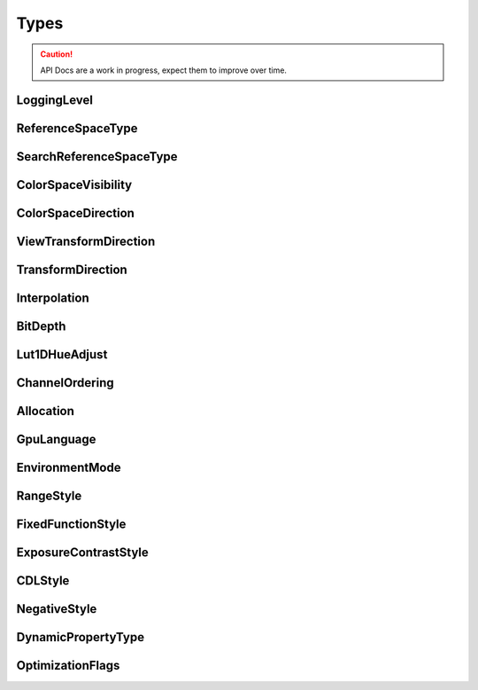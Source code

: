 ..
  SPDX-License-Identifier: CC-BY-4.0
  Copyright Contributors to the OpenColorIO Project.

Types
*****

.. CAUTION::
   API Docs are a work in progress, expect them to improve over time.



LoggingLevel 
============

.. tabs::

    .. group-tab:: C++

        .. cpp:enum:: OpenColorIO::LoggingLevel 

            *Values:*

            .. cpp:enumerator:: LOGGING_LEVEL_NONE = 0 

            .. cpp:enumerator:: LOGGING_LEVEL_WARNING = 1 

            .. cpp:enumerator:: LOGGING_LEVEL_INFO = 2 

            .. cpp:enumerator:: LOGGING_LEVEL_DEBUG = 3 

            .. cpp:enumerator:: LOGGING_LEVEL_UNKNOWN = 255 

            .. cpp:enumerator:: LOGGING_LEVEL_DEFAULT = `LOGGING_LEVEL_INFO`_ 

    .. group-tab:: Python

        .. py:class:: PyOpenColorIO.LoggingLevel

            Members:

            * LOGGING_LEVEL_NONE

            * LOGGING_LEVEL_WARNING

            * LOGGING_LEVEL_INFO

            * LOGGING_LEVEL_DEBUG

            * LOGGING_LEVEL_UNKNOWN

ReferenceSpaceType 
==================

.. tabs::

    .. group-tab:: C++

        .. cpp:enum:: OpenColorIO::ReferenceSpaceType 

            OCIO does not mandate the image state of the main reference space
            and it is not required to be scene-referred. This enum is used in
            connection with the display color space and view transform features
            which do assume that the main reference space is scene-referred and
            the display reference space is display-referred. If a config used a
            non-scene-referred reference space, presumably it would not use
            either display color spaces or view transforms, so this enum
            becomes irrelevant.

            *Values:*

            .. cpp:enumerator:: REFERENCE_SPACE_SCENE = 0 

                the main scene reference space

            .. cpp:enumerator:: REFERENCE_SPACE_DISPLAY 

                the reference space for display color spaces

    .. group-tab:: Python

        .. py:class:: PyOpenColorIO.ReferenceSpaceType

            Members:

            * REFERENCE_SPACE_SCENE

            * REFERENCE_SPACE_DISPLAY

SearchReferenceSpaceType 
========================

.. tabs::

    .. group-tab:: C++

        .. cpp:enum:: OpenColorIO::SearchReferenceSpaceType 

            *Values:*

            .. cpp:enumerator:: SEARCH_REFERENCE_SPACE_SCENE = 0 

            .. cpp:enumerator:: SEARCH_REFERENCE_SPACE_DISPLAY 

            .. cpp:enumerator:: SEARCH_REFERENCE_SPACE_ALL

   .. group-tab:: Python

        .. py:class:: PyOpenColorIO.SearchReferenceSpaceType

            Members:

            * SEARCH_REFERENCE_SPACE_SCENE

            * SEARCH_REFERENCE_SPACE_DISPLAY

            * SEARCH_REFERENCE_SPACE_ALL

ColorSpaceVisibility 
====================

.. tabs::

    .. group-tab:: C++

        .. cpp:enum:: OpenColorIO::ColorSpaceVisibility 

            *Values:*

            .. cpp:enumerator:: COLORSPACE_ACTIVE = 0 

            .. cpp:enumerator:: COLORSPACE_INACTIVE 

            .. cpp:enumerator:: COLORSPACE_ALL 

    .. group-tab:: Python

        .. py:class:: PyOpenColorIO.ColorSpaceVisibility

            Members:

            * COLORSPACE_ACTIVE

            * COLORSPACE_INACTIVE

            * COLORSPACE_ALL

ColorSpaceDirection 
===================

.. tabs::

    .. group-tab:: C++

        .. cpp:enum:: OpenColorIO::ColorSpaceDirection 

            *Values:*

            .. cpp:enumerator:: COLORSPACE_DIR_UNKNOWN = 0 

            .. cpp:enumerator:: COLORSPACE_DIR_TO_REFERENCE 

            .. cpp:enumerator:: COLORSPACE_DIR_FROM_REFERENCE

    .. group-tab:: Python

        .. py:class:: PyOpenColorIO.ColorSpaceDirection

            Members:

            * COLORSPACE_DIR_UNKNOWN

            * COLORSPACE_DIR_TO_REFERENCE

            * COLORSPACE_DIR_FROM_REFERENCE

ViewTransformDirection 
======================

.. tabs::

    .. group-tab:: C++

        .. cpp:enum:: OpenColorIO::ViewTransformDirection 

            *Values:*

            .. cpp:enumerator:: VIEWTRANSFORM_DIR_UNKNOWN = 0 

            .. cpp:enumerator:: VIEWTRANSFORM_DIR_TO_REFERENCE 

            .. cpp:enumerator:: VIEWTRANSFORM_DIR_FROM_REFERENCE 

    .. group-tab:: Python

        .. py:class:: PyOpenColorIO.ViewTransformDirection

            Members:

            * VIEWTRANSFORM_DIR_UNKNOWN

            * VIEWTRANSFORM_DIR_TO_REFERENCE

            * VIEWTRANSFORM_DIR_FROM_REFERENCE

TransformDirection 
==================

.. tabs::

    .. group-tab:: C++

        .. cpp:enum:: OpenColorIO::TransformDirection 

            *Values:*

            .. cpp:enumerator:: TRANSFORM_DIR_UNKNOWN = 0 

            .. cpp:enumerator:: TRANSFORM_DIR_FORWARD 

            .. cpp:enumerator:: TRANSFORM_DIR_INVERSE 

    .. group-tab:: Python

        .. py:class:: PyOpenColorIO.TransformDirection

            Members:

            * TRANSFORM_DIR_UNKNOWN

            * TRANSFORM_DIR_FORWARD

            * TRANSFORM_DIR_INVERSE

Interpolation 
=============

.. tabs::

    .. group-tab:: C++

        .. cpp:enum:: OpenColorIO::Interpolation 

            Specify the interpolation type to use If the specified
            interpolation type is not supported in the requested context (for
            example, using tetrahedral interpolationon 1D LUTs) an exception
            will be thrown.

            INTERP_DEFAULT will choose the default interpolation type for the
            requested context:

            1D LUT INTERP_DEFAULT: LINEAR 3D LUT INTERP_DEFAULT: LINEAR

            INTERP_BEST will choose the best interpolation type for the
            requested context:

            1D LUT INTERP_BEST: LINEAR 3D LUT INTERP_BEST: TETRAHEDRAL

            Note: INTERP_BEST and INTERP_DEFAULT are subject to change in minor
            releases, so if you care about locking off on a specific
            interpolation type, we’d recommend directly specifying it.

            *Values:*

            .. cpp:enumerator:: INTERP_UNKNOWN = 0 

            .. cpp:enumerator:: INTERP_NEAREST = 1 

                nearest neighbor

            .. cpp:enumerator:: INTERP_LINEAR = 2 

                linear interpolation (trilinear for Lut3D)

            .. cpp:enumerator:: INTERP_TETRAHEDRAL = 3 

                tetrahedral interpolation (Lut3D only)

            .. cpp:enumerator:: INTERP_CUBIC = 4 

                cubic interpolation (not supported)

            .. cpp:enumerator:: INTERP_DEFAULT = 254 

                the default interpolation type

            .. cpp:enumerator:: INTERP_BEST = 255 

                the ‘best’ suitable interpolation type

    .. group-tab:: Python

        .. py:class:: PyOpenColorIO.Interpolation

            Members:

            * INTERP_UNKNOWN

            * INTERP_NEAREST

            * INTERP_LINEAR

            * INTERP_TETRAHEDRAL

            * INTERP_CUBIC

            * INTERP_DEFAULT

            * INTERP_BEST


BitDepth 
========

.. tabs::

    .. group-tab:: C++

        .. cpp:enum:: OpenColorIO::BitDepth 

            Used in a configuration file to indicate the bit-depth of a color
            space, and by the Processor to specify the input and output
            bit-depths of images to process. Note that Processor only supports:
            UINT8, UINT10, UINT12, UINT16, F16 and F32.

            *Values:*

            .. cpp:enumerator:: BIT_DEPTH_UNKNOWN = 0 

            .. cpp:enumerator:: BIT_DEPTH_UINT8 

            .. cpp:enumerator:: BIT_DEPTH_UINT10 

            .. cpp:enumerator:: BIT_DEPTH_UINT12 

            .. cpp:enumerator:: BIT_DEPTH_UINT14 

            .. cpp:enumerator:: BIT_DEPTH_UINT16 

            .. cpp:enumerator:: BIT_DEPTH_UINT32 

            .. cpp:enumerator:: BIT_DEPTH_F16 

            .. cpp:enumerator:: BIT_DEPTH_F32 

    .. group-tab:: Python

        .. py:class:: PyOpenColorIO.BitDepth

            Members:

            * BIT_DEPTH_UNKNOWN

            * BIT_DEPTH_UINT8

            * BIT_DEPTH_UINT10

            * BIT_DEPTH_UINT12

            * BIT_DEPTH_UINT14

            * BIT_DEPTH_UINT16

            * BIT_DEPTH_UINT32

            * BIT_DEPTH_F16

            * BIT_DEPTH_F32

Lut1DHueAdjust 
==============

.. tabs::

    .. group-tab:: C++

        .. cpp:enum:: OpenColorIO::Lut1DHueAdjust 

            Used by :cpp:classLut1DTransform to control optional hue
            restoration algorithm.

            *Values:*

            .. cpp:enumerator:: HUE_NONE = 0 

            .. cpp:enumerator:: HUE_DW3 


    .. group-tab:: Python

        .. py:class:: PyOpenColorIO.Lut1DHueAdjust

            Members:

            * HUE_NONE

            * HUE_DW3

ChannelOrdering 
===============

.. tabs::

    .. group-tab:: C++

        .. cpp:enum:: OpenColorIO::ChannelOrdering 

            Used by PackedImageDesc to indicate the channel ordering of the
            image to process.

            *Values:*

            .. cpp:enumerator:: CHANNEL_ORDERING_RGBA = 0 

            .. cpp:enumerator:: CHANNEL_ORDERING_BGRA 

            .. cpp:enumerator:: CHANNEL_ORDERING_ABGR 

            .. cpp:enumerator:: CHANNEL_ORDERING_RGB 

            .. cpp:enumerator:: CHANNEL_ORDERING_BGR 

    .. group-tab:: Python

        .. py:class:: PyOpenColorIO.ChannelOrdering

            Members:

            * CHANNEL_ORDERING_RGBA

            * CHANNEL_ORDERING_BGRA

            * CHANNEL_ORDERING_ABGR

            * CHANNEL_ORDERING_RGB

            * CHANNEL_ORDERING_BGR

Allocation 
==========

.. tabs::

    .. group-tab:: C++

        .. cpp:enum:: OpenColorIO::Allocation 

            *Values:*

            .. cpp:enumerator:: ALLOCATION_UNKNOWN = 0 

            .. cpp:enumerator:: ALLOCATION_UNIFORM 

            .. cpp:enumerator:: ALLOCATION_LG2 

    .. group-tab:: Python

        .. py:class:: PyOpenColorIO.Allocation

            Members:

            * ALLOCATION_UNKNOWN

            * ALLOCATION_UNIFORM

            * ALLOCATION_LG2

GpuLanguage 
===========

.. tabs::

    .. group-tab:: C++

        .. cpp:enum:: OpenColorIO::GpuLanguage 

            Used when there is a choice of hardware shader language.

            *Values:*

            .. cpp:enumerator:: GPU_LANGUAGE_UNKNOWN = 0 

            .. cpp:enumerator:: GPU_LANGUAGE_CG 

                Nvidia Cg shader.

            .. cpp:enumerator:: GPU_LANGUAGE_GLSL_1_0 

                OpenGL Shading Language.

            .. cpp:enumerator:: GPU_LANGUAGE_GLSL_1_3 

                OpenGL Shading Language.

            .. cpp:enumerator:: GPU_LANGUAGE_GLSL_4_0 

                OpenGL Shading Language.

            .. cpp:enumerator:: GPU_LANGUAGE_HLSL_DX11 

                DirectX Shading Language.

    .. group-tab:: Python

        .. py:class:: PyOpenColorIO.GpuLanguage

            Members:

            * GPU_LANGUAGE_UNKNOWN

            * GPU_LANGUAGE_CG

            * GPU_LANGUAGE_GLSL_1_0

            * GPU_LANGUAGE_GLSL_1_3

            * GPU_LANGUAGE_GLSL_4_0

            * GPU_LANGUAGE_HLSL_DX11

EnvironmentMode 
===============

.. tabs::

    .. group-tab:: C++

        .. cpp:enum:: OpenColorIO::EnvironmentMode 

            *Values:*

            .. cpp:enumerator:: ENV_ENVIRONMENT_UNKNOWN = 0 

            .. cpp:enumerator:: ENV_ENVIRONMENT_LOAD_PREDEFINED 

            .. cpp:enumerator:: ENV_ENVIRONMENT_LOAD_ALL 


    .. group-tab:: Python

        .. py:class:: PyOpenColorIO.EnvironmentMode

            Members:

            * ENV_ENVIRONMENT_UNKNOWN

            * ENV_ENVIRONMENT_LOAD_PREDEFINED

            * ENV_ENVIRONMENT_LOAD_ALL

RangeStyle 
==========

.. tabs::

    .. group-tab:: C++

        .. cpp:enum:: OpenColorIO::RangeStyle 

            A RangeTransform may be set to clamp the values, or not.

            *Values:*

            .. cpp:enumerator:: RANGE_NO_CLAMP = 0 

            .. cpp:enumerator:: RANGE_CLAMP 

    .. group-tab:: Python

        .. py:class:: PyOpenColorIO.RangeStyle

            Members:

            * RANGE_NO_CLAMP

            * RANGE_CLAMP

FixedFunctionStyle 
==================

.. tabs::

    .. group-tab:: C++

        .. cpp:enum:: OpenColorIO::FixedFunctionStyle 

            Enumeration of the :cpp:class:FixedFunctionTransform transform
            algorithms.

            *Values:*

            .. cpp:enumerator:: FIXED_FUNCTION_ACES_RED_MOD_03 = 0 

                Red modifier (ACES 0.3/0.7)

            .. cpp:enumerator:: FIXED_FUNCTION_ACES_RED_MOD_10 

                Red modifier (ACES 1.0)

            .. cpp:enumerator:: FIXED_FUNCTION_ACES_GLOW_03 

                Glow function (ACES 0.3/0.7)

            .. cpp:enumerator:: FIXED_FUNCTION_ACES_GLOW_10 

                Glow function (ACES 1.0)

            .. cpp:enumerator:: FIXED_FUNCTION_ACES_DARK_TO_DIM_10 

                Dark to dim surround correction (ACES 1.0)

            .. cpp:enumerator:: FIXED_FUNCTION_REC2100_SURROUND 

                Rec.2100 surround correction (takes one double for the gamma
                param)

            .. cpp:enumerator:: FIXED_FUNCTION_RGB_TO_HSV 

                Classic RGB to HSV function.

            .. cpp:enumerator:: FIXED_FUNCTION_XYZ_TO_xyY 

                CIE XYZ to 1931 xy chromaticity coordinates.

            .. cpp:enumerator:: FIXED_FUNCTION_XYZ_TO_uvY 

                CIE XYZ to 1976 u’v’ chromaticity coordinates.

            .. cpp:enumerator:: FIXED_FUNCTION_XYZ_TO_LUV 

                CIE XYZ to 1976 CIELUV colour space (D65 white)

    .. group-tab:: Python

        .. py:class:: PyOpenColorIO.FixedFunctionStyle

            Members:

            * FIXED_FUNCTION_ACES_RED_MOD_03

            * FIXED_FUNCTION_ACES_RED_MOD_10

            * FIXED_FUNCTION_ACES_GLOW_03

            * FIXED_FUNCTION_ACES_GLOW_10

            * FIXED_FUNCTION_ACES_DARK_TO_DIM_10

            * FIXED_FUNCTION_REC2100_SURROUND

            * FIXED_FUNCTION_RGB_TO_HSV

            * FIXED_FUNCTION_XYZ_TO_xyY

            * FIXED_FUNCTION_XYZ_TO_uvY

            * FIXED_FUNCTION_XYZ_TO_LUV

ExposureContrastStyle 
=====================

.. tabs::

    .. group-tab:: C++

        .. cpp:enum:: OpenColorIO::ExposureContrastStyle 

            Enumeration of the :cpp:class:ExposureContrastTransform
            transform algorithms.

            *Values:*

            .. cpp:enumerator:: EXPOSURE_CONTRAST_LINEAR = 0 

                E/C to be applied to a linear space image.

            .. cpp:enumerator:: EXPOSURE_CONTRAST_VIDEO 

                E/C to be applied to a video space image.

            .. cpp:enumerator:: EXPOSURE_CONTRAST_LOGARITHMIC 

                E/C to be applied to a log space image.

    .. group-tab:: Python

        .. py:class:: PyOpenColorIO.ExposureContrastStyle

            Members:

            * EXPOSURE_CONTRAST_LINEAR

            * EXPOSURE_CONTRAST_VIDEO

            * EXPOSURE_CONTRAST_LOGARITHMIC

CDLStyle 
========

.. tabs::

    .. group-tab:: C++

        .. cpp:enum:: OpenColorIO::CDLStyle 

            Enumeration of the :cpp:class:CDLTransform transform
            algorithms.

            **Note**
                The default for reading .cc/.ccc/.cdl files, config file YAML,
                and CDLTransform is no-clamp, since that is what is primarily
                desired in VFX. However, the CLF format default is ASC.

            *Values:*

            .. cpp:enumerator:: CDL_ASC = 0 

                ASC CDL specification v1.2.

            .. cpp:enumerator:: CDL_NO_CLAMP 

                CDL that does not clamp.

            .. cpp:enumerator:: CDL_TRANSFORM_DEFAULT = `CDL_NO_CLAMP`_ 

    .. group-tab:: Python

        .. py:class:: PyOpenColorIO.CDLStyle

            Members:

            * CDL_ASC

            * CDL_NO_CLAMP

            * CDL_TRANSFORM_DEFAULT

NegativeStyle
=============

.. tabs::

    .. group-tab:: C++

        .. cpp:enum:: OpenColorIO::NegativeStyle 

            Negative values handling style for ExponentTransform and
            ExponentWithLinearTransform transform algorithms.

            *Values:*

            .. cpp:enumerator:: NEGATIVE_CLAMP = 0 

                Clamp negative values.

            .. cpp:enumerator:: NEGATIVE_MIRROR 

                Positive curve is rotated 180 degrees around the origin to
                handle negatives.

            .. cpp:enumerator:: NEGATIVE_PASS_THRU 

                Negative values are passed through unchanged.

            .. cpp:enumerator:: NEGATIVE_LINEAR 

                Linearly extrapolate the curve for negative values.

    .. group-tab:: Python

        .. py:class:: PyOpenColorIO.NegativeStyle

            Members:

            * NEGATIVE_CLAMP

            * NEGATIVE_MIRROR

            * NEGATIVE_PASS_THRU

            * NEGATIVE_LINEAR

DynamicPropertyType 
===================

.. tabs::

    .. group-tab:: C++

        .. cpp:enum:: OpenColorIO::DynamicPropertyType 

            *Values:*

            .. cpp:enumerator:: DYNAMIC_PROPERTY_EXPOSURE = 0 

                Image exposure value (double floating point value)

            .. cpp:enumerator:: DYNAMIC_PROPERTY_CONTRAST 

                Image contrast value (double floating point value)

            .. cpp:enumerator:: DYNAMIC_PROPERTY_GAMMA 

                Image gamma value (double floating point value)

    .. group-tab:: Python

        .. py:class:: PyOpenColorIO.DynamicPropertyType

            Members:

            * DYNAMIC_PROPERTY_EXPOSURE

            * DYNAMIC_PROPERTY_CONTRAST

            * DYNAMIC_PROPERTY_GAMMA

OptimizationFlags 
=================

.. tabs::

    .. group-tab:: C++

        .. cpp:enum:: OpenColorIO::OptimizationFlags 

            Provides control over how the ops in a Processor are combined in
            order to improve performance.

            *Values:*

            .. cpp:enumerator:: OPTIMIZATION_NONE = 0x00000000 

                Do not optimize.

            .. cpp:enumerator:: OPTIMIZATION_IDENTITY = 0x00000001 

                Replace identity ops (other than gamma).

            .. cpp:enumerator:: OPTIMIZATION_IDENTITY_GAMMA = 0x00000002 

                Replace identity gamma ops.

            .. cpp:enumerator:: OPTIMIZATION_PAIR_IDENTITY_CDL = 0x00000004 

                Replace a pair of ops where one is the inverse of the other.

            .. cpp:enumerator:: OPTIMIZATION_PAIR_IDENTITY_EXPOSURE_CONTRAST =
            0x00000008 

            .. cpp:enumerator:: OPTIMIZATION_PAIR_IDENTITY_FIXED_FUNCTION = 0x00000010
            

            .. cpp:enumerator:: OPTIMIZATION_PAIR_IDENTITY_GAMMA = 0x00000020 

            .. cpp:enumerator:: OPTIMIZATION_PAIR_IDENTITY_LUT1D = 0x00000040 

            .. cpp:enumerator:: OPTIMIZATION_PAIR_IDENTITY_LUT3D = 0x00000080 

            .. cpp:enumerator:: OPTIMIZATION_PAIR_IDENTITY_LOG = 0x00000100 

            .. cpp:enumerator:: OPTIMIZATION_COMP_EXPONENT = 0x00000200 

                Compose a pair of ops into a single op.

            .. cpp:enumerator:: OPTIMIZATION_COMP_GAMMA = 0x00000400 

            .. cpp:enumerator:: OPTIMIZATION_COMP_MATRIX = 0x00000800 

            .. cpp:enumerator:: OPTIMIZATION_COMP_LUT1D = 0x00001000 

            .. cpp:enumerator:: OPTIMIZATION_COMP_LUT3D = 0x00002000 

            .. cpp:enumerator:: OPTIMIZATION_COMP_RANGE = 0x00004000 

            .. cpp:enumerator:: OPTIMIZATION_COMP_SEPARABLE_PREFIX = 0x00008000 

                For integer and half bit-depths only, replace separable ops
                (i.e. no channel crosstalk ops) by a single 1D LUT of input
                bit-depth domain.

            .. cpp:enumerator:: OPTIMIZATION_LUT_INV_FAST = 0x00010000 

                Implement inverse Lut1D and Lut3D evaluations using a a forward
                LUT (faster but less accurate). Note that GPU evals always do
                FAST.

            .. cpp:enumerator:: OPTIMIZATION_NO_DYNAMIC_PROPERTIES = 0x00020000 

                Turn off dynamic control of any ops that offer adjustment of
                parameter values after finalization (e.g. ExposureContrast).

            .. cpp:enumerator:: OPTIMIZATION_ALL = 0xFFFFFFFF 

                Apply all possible optimizations.

            .. cpp:enumerator:: OPTIMIZATION_LOSSLESS = (`OPTIMIZATION_IDENTITY`_ | `OPTIMIZATION_IDENTITY_GAMMA`_ | `OPTIMIZATION_PAIR_IDENTITY_CDL`_ | `OPTIMIZATION_PAIR_IDENTITY_EXPOSURE_CONTRAST`_ | `OPTIMIZATION_PAIR_IDENTITY_FIXED_FUNCTION`_ | `OPTIMIZATION_PAIR_IDENTITY_GAMMA`_ | `OPTIMIZATION_PAIR_IDENTITY_LOG`_ | `OPTIMIZATION_PAIR_IDENTITY_LUT1D`_ | `OPTIMIZATION_PAIR_IDENTITY_LUT3D`_ | `OPTIMIZATION_COMP_EXPONENT`_ | `OPTIMIZATION_COMP_GAMMA`_ | `OPTIMIZATION_COMP_MATRIX`_ | `OPTIMIZATION_COMP_RANGE`_) 

            .. cpp:enumerator:: OPTIMIZATION_VERY_GOOD = (`OPTIMIZATION_LOSSLESS`_ | `OPTIMIZATION_COMP_LUT1D`_ | `OPTIMIZATION_LUT_INV_FAST`_ | `OPTIMIZATION_COMP_SEPARABLE_PREFIX`_) 

            .. cpp:enumerator:: OPTIMIZATION_GOOD = `OPTIMIZATION_VERY_GOOD`_ | `OPTIMIZATION_COMP_LUT3D`_ 

            .. cpp:enumerator:: OPTIMIZATION_DRAFT = `OPTIMIZATION_ALL`_ 

                For quite lossy optimizations.

            .. cpp:enumerator:: OPTIMIZATION_DEFAULT = `OPTIMIZATION_VERY_GOOD`_ 


    .. group-tab:: Python

        .. py:class:: PyOpenColorIO.OptimizationFlags

            Members:

            * OPTIMIZATION_NONE

            * OPTIMIZATION_IDENTITY

            * OPTIMIZATION_IDENTITY_GAMMA

            * OPTIMIZATION_PAIR_IDENTITY_CDL

            * OPTIMIZATION_PAIR_IDENTITY_EXPOSURE_CONTRAST

            * OPTIMIZATION_PAIR_IDENTITY_FIXED_FUNCTION

            * OPTIMIZATION_PAIR_IDENTITY_GAMMA

            * OPTIMIZATION_PAIR_IDENTITY_LUT1D

            * OPTIMIZATION_PAIR_IDENTITY_LUT3D

            * OPTIMIZATION_PAIR_IDENTITY_LOG

            * OPTIMIZATION_COMP_EXPONENT

            * OPTIMIZATION_COMP_GAMMA

            * OPTIMIZATION_COMP_MATRIX

            * OPTIMIZATION_COMP_LUT1D

            * OPTIMIZATION_COMP_LUT3D

            * OPTIMIZATION_COMP_RANGE

            * OPTIMIZATION_COMP_SEPARABLE_PREFIX

            * OPTIMIZATION_LUT_INV_FAST

            * OPTIMIZATION_NO_DYNAMIC_PROPERTIES

            * OPTIMIZATION_ALL

            * OPTIMIZATION_LOSSLESS

            * OPTIMIZATION_VERY_GOOD

            * OPTIMIZATION_GOOD

            * OPTIMIZATION_DRAFT

            * OPTIMIZATION_DEFAULT

